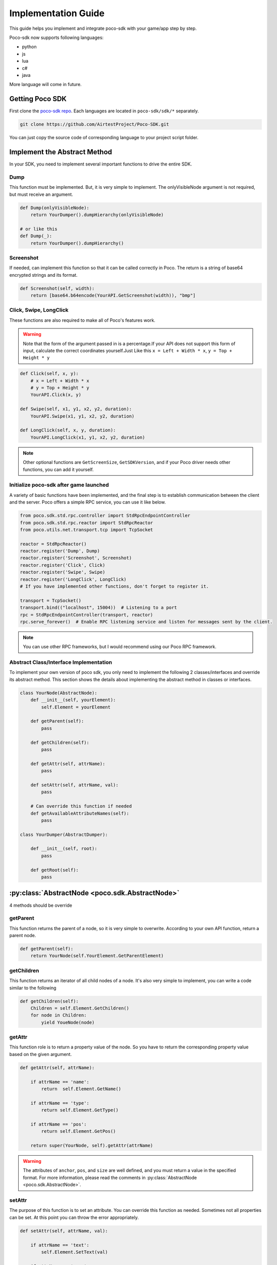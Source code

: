 
Implementation Guide
====================

This guide helps you implement and integrate poco-sdk with your game/app step by step.

Poco-sdk now supports following languages:

- python
- js
- lua
- c#
- java

More language will come in future.

Getting Poco SDK
----------------

First clone the `poco-sdk repo`_. Each languages are located in ``poco-sdk/sdk/*`` separately.

.. code-block:: bash

    git clone https://github.com/AirtestProject/Poco-SDK.git

You can just copy the source code of corresponding language to your project script folder.

Implement the Abstract Method
-----------------------------

In your SDK, you need to implement several important functions to drive the entire SDK.

Dump
....

This function must be implemented. But, it is very simple to implement. The onlyVisibleNode argument is not required, but must receive an argument.

.. code-block:: python

    def Dump(onlyVisibleNode):
        return YourDumper().dumpHierarchy(onlyVisibleNode)

    # or like this
    def Dump(_):
        return YourDumper().dumpHierarchy()


Screenshot
..........

If needed, can implement this function so that it can be called correctly in Poco. The return is a string of base64 encrypted strings and its format.

.. code-block:: python

    def Screenshot(self, width):
        return [base64.b64encode(YourAPI.GetScreenshot(width)), "bmp"]


Click, Swipe, LongClick
.......................

These functions are also required to make all of Poco's features work.

.. Warning::
    Note that the form of the argument passed in is a percentage.If your API does not support this form of input, calculate the correct coordinates yourself.Just Like this ``x = Left + Width * x``, ``y = Top + Height * y``


.. code-block:: python

    def Click(self, x, y):
        # x = Left + Width * x
        # y = Top + Height * y
        YourAPI.Click(x, y)

    def Swipe(self, x1, y1, x2, y2, duration):
        YourAPI.Swipe(x1, y1, x2, y2, duration)

    def LongClick(self, x, y, duration):
        YourAPI.LongClick(x1, y1, x2, y2, duration)


.. note::

    Other optional functions are ``GetScreenSize``, ``GetSDKVersion``, and if your Poco driver needs other functions, you can add it yourself.


Initialize poco-sdk after game launched
.......................................

A variety of basic functions have been implemented, and the final step is to establish communication between the client and the server. Poco offers a simple RPC service, you can use it like below.

.. code-block:: python

    from poco.sdk.std.rpc.controller import StdRpcEndpointController
    from poco.sdk.std.rpc.reactor import StdRpcReactor
    from poco.utils.net.transport.tcp import TcpSocket

    reactor = StdRpcReactor()
    reactor.register('Dump', Dump)
    reactor.register('Screenshot', Screenshot)
    reactor.register('Click', Click)
    reactor.register('Swipe', Swipe)
    reactor.register('LongClick', LongClick)
    # If you have implemented other functions, don't forget to register it.

    transport = TcpSocket()
    transport.bind(("localhost", 15004))  # Listening to a port
    rpc = StdRpcEndpointController(transport, reactor)
    rpc.serve_forever()  # Enable RPC listening service and listen for messages sent by the client.

.. note::

    You can use other RPC frameworks, but I would recommend using our Poco RPC framework.


Abstract Class/Interface Implementation
........................................

To implement your own version of poco sdk, you only need to implement the following 2 classes/interfaces and override its abstract method. This section shows the details about implementing the abstract method in classes or interfaces.

.. code-block:: python

    class YourNode(AbstractNode):   
        def __init__(self, yourElement):
            self.Element = yourElement

        def getParent(self):
            pass

        def getChildren(self):
            pass

        def getAttr(self, attrName):
            pass

        def setAttr(self, attrName, val):
            pass

        # Can override this function if needed
        def getAvailableAttributeNames(self):
            pass

    class YourDumper(AbstractDumper):

        def __init__(self, root):
            pass

        def getRoot(self):
            pass
    
    


:py:class:`AbstractNode <poco.sdk.AbstractNode>`
------------------------------------------------

4 methods should be override

getParent
.........

This function returns the parent of a node, so it is very simple to overwrite. According to your own API function, return a parent node.

.. code-block:: python

    def getParent(self):
        return YourNode(self.YourElement.GetParentElement)

getChildren
...........

This function returns an iterator of all child nodes of a node. It's also very simple to implement, you can write a code similar to the following

.. code-block:: python

    def getChildren(self):
        Children = self.Element.GetChildren()
        for node in Children:
            yield YoueNode(node)

getAttr
.......

This function role is to return a property value of the node. So you have to return the corresponding property value based on the given argument.

.. code-block:: python

    def getAttr(self, attrName):

        if attrName == 'name':
            return  self.Element.GetName()

        if attrName == 'type':
            return self.Element.GetType()

        if attrName == 'pos':
            return self.Element.GetPos()
            
        return super(YourNode, self).getAttr(attrName)

.. Warning::

    The attributes of ``anchor``, ``pos``, and ``size`` are well defined, and you must return a value in the specified format. For more information, please read the comments in :py:class:`AbstractNode <poco.sdk.AbstractNode>`.

setAttr
.......

The purpose of this function is to set an attribute. You can override this function as needed. Sometimes not all properties can be set. At this point you can throw the error appropriately.

.. code-block:: python

    def setAttr(self, attrName, val):

        if attrName == 'text':
            self.Element.SetText(val)

        if attrName == 'name':
            self.Element.SetName(val)

        raise UnableToSetAttributeException(attrName, self)


getAvailableAttributeNames
..........................

This function is optional. If your API provides more property access, you can override this function and add other properties.

.. code-block:: python

    def getAvailableAttributeNames(self):
        return super(YourNode, self).getAvailableAttributeNames() + ('yourNewattr1', 'yourNewattr2')



:py:class:`AbstractDumper <poco.sdk.AbstractDumper>`
-----------------------------------------------------

1 method should be override

getRoot
.......

You only need to override this function. This function is also very simple to implement, just return the root surface of the device. So, Poco can access the properties of all child elements through this root surface and your overloaded functhons ``getChildren``, ``getAttr``.

.. code-block:: python

    def getRoot(self):
        return YourNode(YourAPI.GetRootElement())




.. _poco-sdk repo: https://github.com/AirtestProject/Poco-SDK
